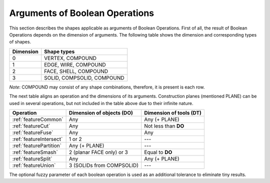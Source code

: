 .. |common.icon|    image:: images/bool_common.png
   :height: 16px
.. |cut.icon|    image:: images/bool_cut.png
   :height: 16px
.. |fuse.icon|    image:: images/bool_fuse.png
   :height: 16px
.. |smash.icon|    image:: images/bool_smash.png
   :height: 16px
.. |split.icon|    image:: images/bool_split.png
   :height: 16px
.. |partition.icon|    image:: images/partition_btn.png
   :height: 16px
.. |inter.icon|    image:: images/intersection_btn.png
   :height: 16px
.. |union.icon|    image:: images/union_btn.png
   :height: 16px


.. _bopArguments:

Arguments of Boolean Operations
===============================

This section describes the shapes applicable as arguments of Boolean Operations.
First of all, the result of Boolean Operations depends on the dimension of arguments. The following table shows the dimension and corresponding types of shapes.

+-----------+----------------------------+
| Dimension | Shape types                |
+===========+============================+
|     0     | VERTEX, COMPOUND           |
+-----------+----------------------------+
|     1     | EDGE, WIRE, COMPOUND       |
+-----------+----------------------------+
|     2     | FACE, SHELL, COMPOUND      |
+-----------+----------------------------+
|     3     | SOLID, COMPSOLID, COMPOUND |
+-----------+----------------------------+

*Note*: COMPOUND may consist of any shape combinations, therefore, it is present is each row.

The next table aligns an operation and the dimensions of its arguments.
Construction planes (mentioned PLANE) can be used in several operations, but not included in the table above due to their infinite nature. 

+-------------------------+---------------------------+-------------------------+
|      Operation          | Dimension of objects (DO) | Dimension of tools (DT) |
+=========================+===========================+=========================+
| |common.icon|           |            Any            |      Any (+ PLANE)      |
| :ref:`featureCommon`    |                           |                         |
+-------------------------+---------------------------+-------------------------+
| |cut.icon|              |            Any            |  Not less than **DO**   |
| :ref:`featureCut`       |                           |                         |
+-------------------------+---------------------------+-------------------------+
| |fuse.icon|             |            Any            |          Any            |
| :ref:`featureFuse`      |                           |                         |
+-------------------------+---------------------------+-------------------------+
| |inter.icon|            |          1 or 2           |          ---            |
| :ref:`featureIntersect` |                           |                         |
+-------------------------+---------------------------+-------------------------+
| |partition.icon|        |       Any (+ PLANE)       |          ---            |
| :ref:`featurePartition` |                           |                         |
+-------------------------+---------------------------+-------------------------+
| |smash.icon|            | 2 (planar FACE only) or 3 |    Equal to **DO**      |
| :ref:`featureSmash`     |                           |                         |
+-------------------------+---------------------------+-------------------------+
| |split.icon|            |            Any            |      Any (+ PLANE)      |
| :ref:`featureSplit`     |                           |                         |
+-------------------------+---------------------------+-------------------------+
| |union.icon|            | 3 (SOLIDs from COMPSOLID) |          ---            |
| :ref:`featureUnion`     |                           |                         |
+-------------------------+---------------------------+-------------------------+

The optional fuzzy parameter of each boolean operation is used as an additional tolerance to eliminate tiny results.
